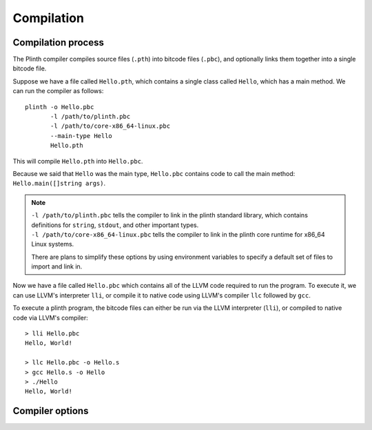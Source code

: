 Compilation
===========

Compilation process
-------------------

The Plinth compiler compiles source files (``.pth``) into bitcode files (``.pbc``), and optionally links them together into a single bitcode file.

Suppose we have a file called ``Hello.pth``, which contains a single class called ``Hello``, which has a main method. We can run the compiler as follows::

  plinth -o Hello.pbc
         -l /path/to/plinth.pbc
         -l /path/to/core-x86_64-linux.pbc
         --main-type Hello
         Hello.pth

This will compile ``Hello.pth`` into ``Hello.pbc``.

Because we said that ``Hello`` was the main type, ``Hello.pbc`` contains code to call the main method: ``Hello.main([]string args)``.

.. note::

   | ``-l /path/to/plinth.pbc`` tells the compiler to link in the plinth standard library, which contains definitions for ``string``, ``stdout``, and other important types.
   | ``-l /path/to/core-x86_64-linux.pbc`` tells the compiler to link in the plinth core runtime for x86_64 Linux systems.

   There are plans to simplify these options by using environment variables to specify a default set of files to import and link in.

Now we have a file called ``Hello.pbc`` which contains all of the LLVM code required to run the program. To execute it, we can use LLVM's interpreter ``lli``, or compile it to native code using LLVM's compiler ``llc`` followed by ``gcc``.

To execute a plinth program, the bitcode files can either be run via the LLVM interpreter (``lli``), or compiled to native code via LLVM's compiler::

  > lli Hello.pbc
  Hello, World!

  > llc Hello.pbc -o Hello.s
  > gcc Hello.s -o Hello
  > ./Hello
  Hello, World!



Compiler options
----------------


